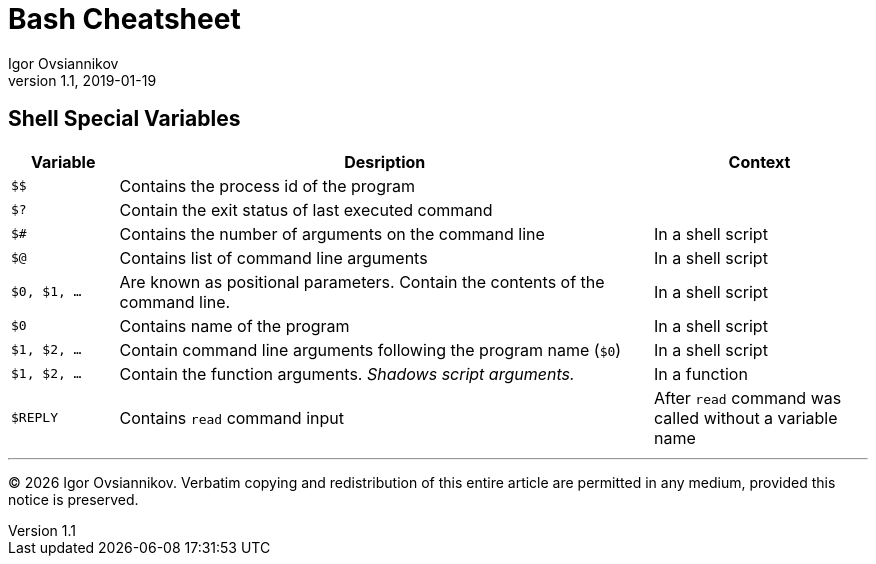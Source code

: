 = Bash Cheatsheet
Igor Ovsiannikov
v1.1, 2019-01-19

== Shell Special Variables

[cols="^1,5,2",options=header]
|===
|Variable
|Desription
|Context

|`$$`
|Contains the process id of the program
|

|`$?`
|Contain the exit status of last executed command
|

|`$#`
|Contains the number of arguments on the command line
|In a shell script

|`$@`
|Contains list of command line arguments
|In a shell script

|`$0, $1, ...`
|Are known as positional parameters. Contain the contents of the command line.
|In a shell script

|`$0`
|Contains name of the program
|In a shell script

|`$1, $2, ...`
|Contain command line arguments following the program name (`$0`)
|In a shell script

|`$1, $2, ...`
|Contain the function arguments. _Shadows script arguments._
|In a function

|`$REPLY`
|Contains `read` command input
|After `read` command was called without a variable name

|===

---
(C) {localyear} Igor Ovsiannikov.
Verbatim copying and redistribution of this entire article
are permitted in any medium, provided this notice is preserved.

